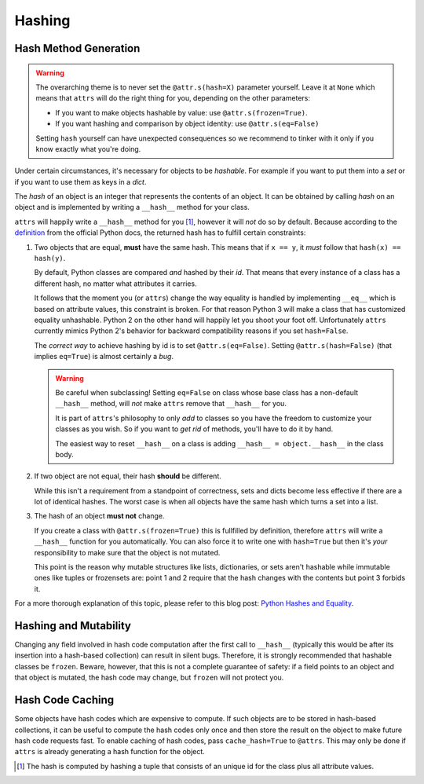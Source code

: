 Hashing
=======

Hash Method Generation
----------------------

.. warning::

   The overarching theme is to never set the ``@attr.s(hash=X)`` parameter yourself.
   Leave it at ``None`` which means that ``attrs`` will do the right thing for you, depending on the other parameters:

   - If you want to make objects hashable by value: use ``@attr.s(frozen=True)``.
   - If you want hashing and comparison by object identity: use ``@attr.s(eq=False)``

   Setting ``hash`` yourself can have unexpected consequences so we recommend to tinker with it only if you know exactly what you're doing.

Under certain circumstances, it's necessary for objects to be *hashable*.
For example if you want to put them into a `set` or if you want to use them as keys in a `dict`.

The *hash* of an object is an integer that represents the contents of an object.
It can be obtained by calling `hash` on an object and is implemented by writing a ``__hash__`` method for your class.

``attrs`` will happily write a ``__hash__`` method for you [#fn1]_, however it will *not* do so by default.
Because according to the definition_ from the official Python docs, the returned hash has to fulfill certain constraints:

#. Two objects that are equal, **must** have the same hash.
   This means that if ``x == y``, it *must* follow that ``hash(x) == hash(y)``.

   By default, Python classes are compared *and* hashed by their `id`.
   That means that every instance of a class has a different hash, no matter what attributes it carries.

   It follows that the moment you (or ``attrs``) change the way equality is handled by implementing ``__eq__`` which is based on attribute values, this constraint is broken.
   For that reason Python 3 will make a class that has customized equality unhashable.
   Python 2 on the other hand will happily let you shoot your foot off.
   Unfortunately ``attrs`` currently mimics Python 2's behavior for backward compatibility reasons if you set ``hash=False``.

   The *correct way* to achieve hashing by id is to set ``@attr.s(eq=False)``.
   Setting ``@attr.s(hash=False)`` (that implies ``eq=True``) is almost certainly a *bug*.

   .. warning::

      Be careful when subclassing!
      Setting ``eq=False`` on class whose base class has a non-default ``__hash__`` method, will *not* make ``attrs`` remove that ``__hash__`` for you.

      It is part of ``attrs``'s philosophy to only *add* to classes so you have the freedom to customize your classes as you wish.
      So if you want to *get rid* of methods, you'll have to do it by hand.

      The easiest way to reset ``__hash__`` on a class is adding ``__hash__ = object.__hash__`` in the class body.

#. If two object are not equal, their hash **should** be different.

   While this isn't a requirement from a standpoint of correctness, sets and dicts become less effective if there are a lot of identical hashes.
   The worst case is when all objects have the same hash which turns a set into a list.

#. The hash of an object **must not** change.

   If you create a class with ``@attr.s(frozen=True)`` this is fullfilled by definition, therefore ``attrs`` will write a ``__hash__`` function for you automatically.
   You can also force it to write one with ``hash=True`` but then it's *your* responsibility to make sure that the object is not mutated.

   This point is the reason why mutable structures like lists, dictionaries, or sets aren't hashable while immutable ones like tuples or frozensets are:
   point 1 and 2 require that the hash changes with the contents but point 3 forbids it.

For a more thorough explanation of this topic, please refer to this blog post: `Python Hashes and Equality`_.


Hashing and Mutability
----------------------

Changing any field involved in hash code computation after the first call to ``__hash__`` (typically this would be after its insertion into a hash-based collection) can result in silent bugs.
Therefore, it is strongly recommended that hashable classes be ``frozen``.
Beware, however, that this is not a complete guarantee of safety:
if a field points to an object and that object is mutated, the hash code may change, but ``frozen`` will not protect you.


Hash Code Caching
-----------------

Some objects have hash codes which are expensive to compute.
If such objects are to be stored in hash-based collections, it can be useful to compute the hash codes only once and then store the result on the object to make future hash code requests fast.
To enable caching of hash codes, pass ``cache_hash=True`` to ``@attrs``.
This may only be done if ``attrs`` is already generating a hash function for the object.

.. [#fn1] The hash is computed by hashing a tuple that consists of an unique id for the class plus all attribute values.

.. _definition: https://docs.python.org/3/glossary.html#term-hashable
.. _`Python Hashes and Equality`: https://hynek.me/articles/hashes-and-equality/

